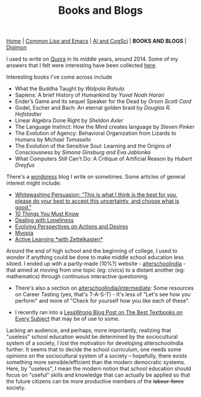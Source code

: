 #+HTML_HEAD: <meta charset="utf-8">
#+HTML_HEAD: <meta name="viewport" content="width=device-width, initial-scale=1.0, shrink-to-fit=no">
#+HTML_HEAD: <link rel="stylesheet" type="text/css" href="others.css">
#+OPTIONS: toc:nil num:nil html-postamble:nil
#+TITLE: Books and Blogs

#+BEGIN_CENTER
[[file:index.html#home][Home]] | [[file:common-lisp-and-emacs.html][Common Lisp and Emacs]] | [[file:thoughts.html][AI and CogSci]] | *BOOKS AND BLOGS* | [[./digimon.html][Digimon]]
#+END_CENTER

I used to write on [[https://www.quora.com/profile/Shubhamkar-Ayare][Quora]] in its middle years, around 2014. Some of my answers that I felt were interesting have been collected [[https://human9being9.wordpress.com/my-quora/][here]].

Interesting books I've come across include
- What the Buddha Taught by /Walpola Rahula/
- Sapiens: A brief History of Humankind by /Yuval Noah Harari/
- Ender’s Game and its sequel Speaker for the Dead by /Orson Scott Card/
- Godel, Escher and Bach: An eternal golden braid by /Douglas R. Hofstadter/
- Linear Algebra Done Right by /Sheldon Axler/
- The Language Instinct: How the Mind creates language by /Steven Pinker/
- The Evolution of Agency: Behavioral Organization from Lizards to Humans by /Michael Tomasello/
- The Evolution of the Sensitive Soul: Learning and the Origins of Consciousness by /Simona Ginsburg and Eva Jablonka/
- What Computers /Still/ Can't Do: A Critique of Artificial Reason by /Hubert Dreyfus/

There's a [[http://human9being9.wordpress.com/][wordpress]] blog I write on sometimes. Some articles of general interest might include:
- [[https://human9being9.wordpress.com/2022/10/09/whitewashing-persuasion-this-is-what-i-think-is-the-best-for-you-please-do-your-best-to-accept-this-uncertainty-and-choose-what-is-good/][Whitewashing Persuasion: “This is what I think is the best for you, please do your best to accept this uncertainty, and choose what is good.”]]
- [[https://human9being9.wordpress.com/10-things-you-must-know/][10 Things You Must Know]]
- [[https://human9being9.wordpress.com/2020/02/15/dealing-with-loneliness/][Dealing with Loneliness]]
- [[https://human9being9.wordpress.com/2020/02/06/evolving-perspectives-on-actions-and-desires/][Evolving Perspectives on Actions and Desires]]
- [[https://human9being9.wordpress.com/28-2/][Myopia]]
- [[https://human9being9.wordpress.com/2021/06/06/active-learning-with-zettelkasten/][Active Learning \ast{}with Zettelkasten\ast{}]]

Around the end of high school and the beginning of college, I used to wonder if anything could be done to make middle school education less siloed. I ended up with a partly-made (10%?) website - [[https://digikar99.github.io/alterschoolindia][alterschoolindia]] - that aimed at moving from one topic (eg: civics) to a distant another (eg: mathematics) through continuous interactive questioning.

- There's also a section on [[https://digikar99.github.io/alterschoolindia/intermediate.html][alterschoolindia/intermediate]]: Some resources on Career Tasting (yes, that's T-A-S-T) - It's less of "Let's see how you perform" and more of "Check for yourself how you like each of these".

- I recently ran into a [[https://www.lesswrong.com/posts/xg3hXCYQPJkwHyik2/the-best-textbooks-on-every-subject][LessWrong Blog Post on The Best Textbooks on Every Subject]] that may be of use to some. 

Lacking an audience, and perhaps, more importantly, realizing that "useless" school education would be determined by the sociocultural system of a society, I lost the motivation for developing alterschoolindia further. It seems that to decide the school curriculum, one needs some opinions on the sociocultural system of a society -- hopefully, there exists something more sensible/efficient than the modern democratic systems. Here, by "useless", I mean the modern notion that school education should focus on "useful" skills and knowledge that can actually be applied so that the future citizens can be more productive members of the +labour-force+ society.
